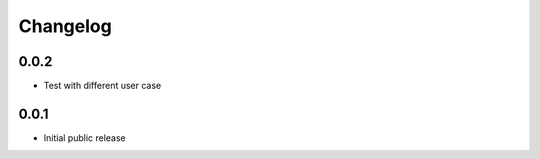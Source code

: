 Changelog
=========

0.0.2
-----

- Test with different user case

0.0.1
-----

- Initial public release
